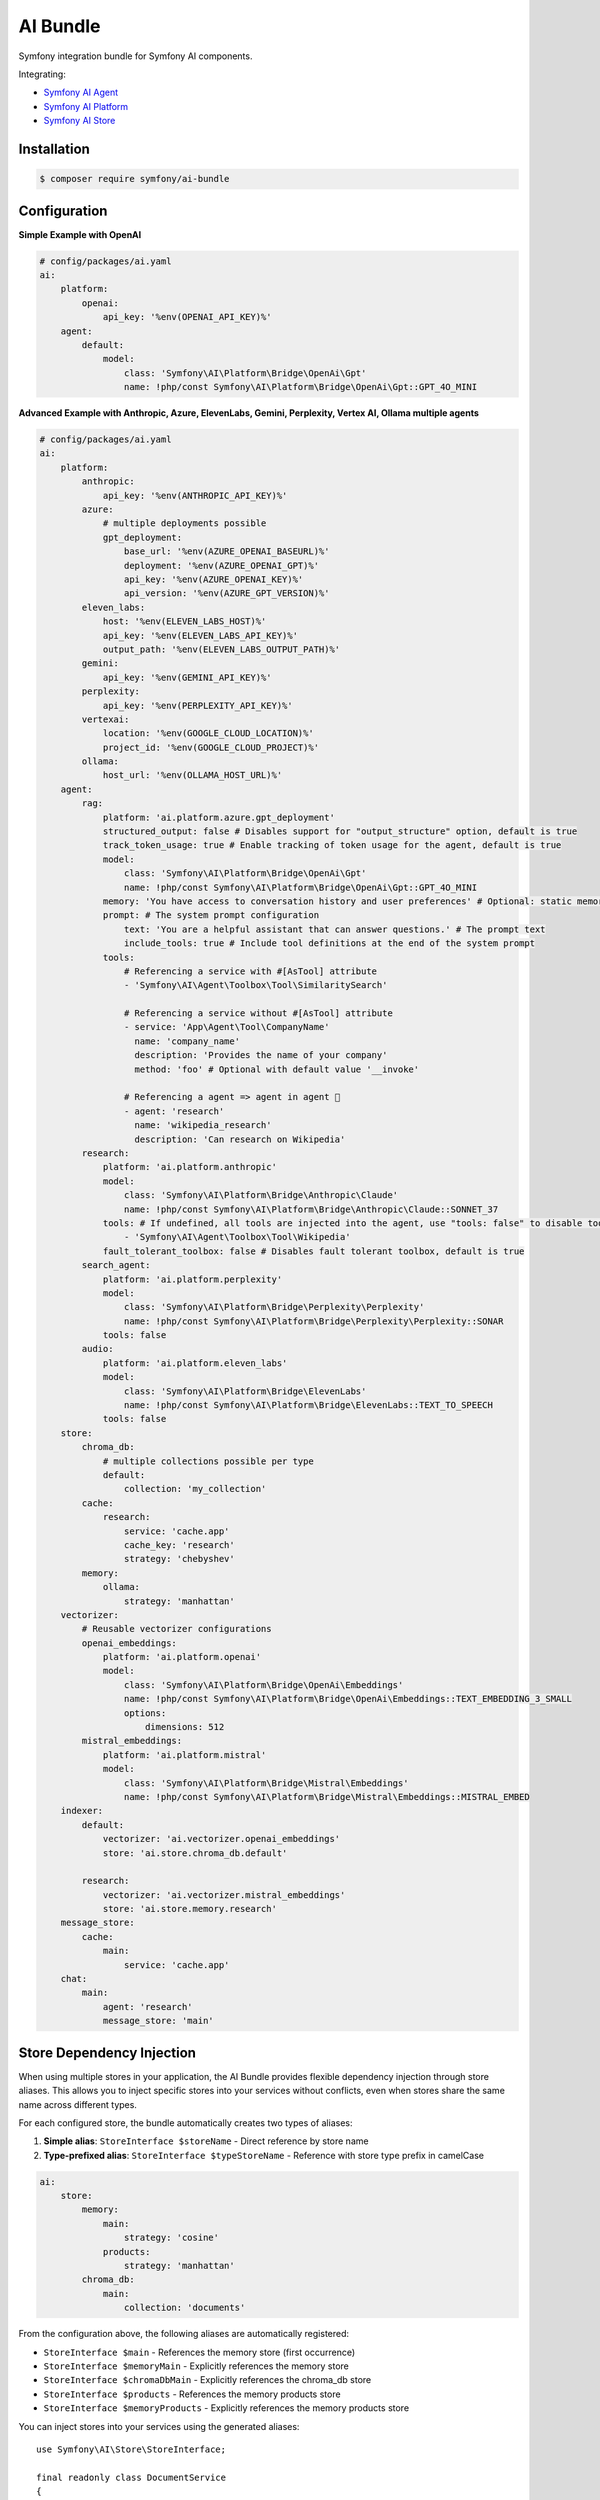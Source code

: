 AI Bundle
=========

Symfony integration bundle for Symfony AI components.

Integrating:

* `Symfony AI Agent`_
* `Symfony AI Platform`_
* `Symfony AI Store`_

Installation
------------

.. code-block:: terminal

    $ composer require symfony/ai-bundle

Configuration
-------------

**Simple Example with OpenAI**

.. code-block:: yaml

    # config/packages/ai.yaml
    ai:
        platform:
            openai:
                api_key: '%env(OPENAI_API_KEY)%'
        agent:
            default:
                model:
                    class: 'Symfony\AI\Platform\Bridge\OpenAi\Gpt'
                    name: !php/const Symfony\AI\Platform\Bridge\OpenAi\Gpt::GPT_4O_MINI

**Advanced Example with Anthropic, Azure, ElevenLabs, Gemini, Perplexity, Vertex AI, Ollama multiple agents**

.. code-block:: yaml

    # config/packages/ai.yaml
    ai:
        platform:
            anthropic:
                api_key: '%env(ANTHROPIC_API_KEY)%'
            azure:
                # multiple deployments possible
                gpt_deployment:
                    base_url: '%env(AZURE_OPENAI_BASEURL)%'
                    deployment: '%env(AZURE_OPENAI_GPT)%'
                    api_key: '%env(AZURE_OPENAI_KEY)%'
                    api_version: '%env(AZURE_GPT_VERSION)%'
            eleven_labs:
                host: '%env(ELEVEN_LABS_HOST)%'
                api_key: '%env(ELEVEN_LABS_API_KEY)%'
                output_path: '%env(ELEVEN_LABS_OUTPUT_PATH)%'
            gemini:
                api_key: '%env(GEMINI_API_KEY)%'
            perplexity:
                api_key: '%env(PERPLEXITY_API_KEY)%'
            vertexai:
                location: '%env(GOOGLE_CLOUD_LOCATION)%'
                project_id: '%env(GOOGLE_CLOUD_PROJECT)%'
            ollama:
                host_url: '%env(OLLAMA_HOST_URL)%'
        agent:
            rag:
                platform: 'ai.platform.azure.gpt_deployment'
                structured_output: false # Disables support for "output_structure" option, default is true
                track_token_usage: true # Enable tracking of token usage for the agent, default is true
                model:
                    class: 'Symfony\AI\Platform\Bridge\OpenAi\Gpt'
                    name: !php/const Symfony\AI\Platform\Bridge\OpenAi\Gpt::GPT_4O_MINI
                memory: 'You have access to conversation history and user preferences' # Optional: static memory content
                prompt: # The system prompt configuration
                    text: 'You are a helpful assistant that can answer questions.' # The prompt text
                    include_tools: true # Include tool definitions at the end of the system prompt
                tools:
                    # Referencing a service with #[AsTool] attribute
                    - 'Symfony\AI\Agent\Toolbox\Tool\SimilaritySearch'

                    # Referencing a service without #[AsTool] attribute
                    - service: 'App\Agent\Tool\CompanyName'
                      name: 'company_name'
                      description: 'Provides the name of your company'
                      method: 'foo' # Optional with default value '__invoke'

                    # Referencing a agent => agent in agent 🤯
                    - agent: 'research'
                      name: 'wikipedia_research'
                      description: 'Can research on Wikipedia'
            research:
                platform: 'ai.platform.anthropic'
                model:
                    class: 'Symfony\AI\Platform\Bridge\Anthropic\Claude'
                    name: !php/const Symfony\AI\Platform\Bridge\Anthropic\Claude::SONNET_37
                tools: # If undefined, all tools are injected into the agent, use "tools: false" to disable tools.
                    - 'Symfony\AI\Agent\Toolbox\Tool\Wikipedia'
                fault_tolerant_toolbox: false # Disables fault tolerant toolbox, default is true
            search_agent:
                platform: 'ai.platform.perplexity'
                model:
                    class: 'Symfony\AI\Platform\Bridge\Perplexity\Perplexity'
                    name: !php/const Symfony\AI\Platform\Bridge\Perplexity\Perplexity::SONAR
                tools: false
            audio:
                platform: 'ai.platform.eleven_labs'
                model:
                    class: 'Symfony\AI\Platform\Bridge\ElevenLabs'
                    name: !php/const Symfony\AI\Platform\Bridge\ElevenLabs::TEXT_TO_SPEECH
                tools: false
        store:
            chroma_db:
                # multiple collections possible per type
                default:
                    collection: 'my_collection'
            cache:
                research:
                    service: 'cache.app'
                    cache_key: 'research'
                    strategy: 'chebyshev'
            memory:
                ollama:
                    strategy: 'manhattan'
        vectorizer:
            # Reusable vectorizer configurations
            openai_embeddings:
                platform: 'ai.platform.openai'
                model:
                    class: 'Symfony\AI\Platform\Bridge\OpenAi\Embeddings'
                    name: !php/const Symfony\AI\Platform\Bridge\OpenAi\Embeddings::TEXT_EMBEDDING_3_SMALL
                    options:
                        dimensions: 512
            mistral_embeddings:
                platform: 'ai.platform.mistral'
                model:
                    class: 'Symfony\AI\Platform\Bridge\Mistral\Embeddings'
                    name: !php/const Symfony\AI\Platform\Bridge\Mistral\Embeddings::MISTRAL_EMBED
        indexer:
            default:
                vectorizer: 'ai.vectorizer.openai_embeddings'
                store: 'ai.store.chroma_db.default'

            research:
                vectorizer: 'ai.vectorizer.mistral_embeddings'
                store: 'ai.store.memory.research'
        message_store:
            cache:
                main:
                    service: 'cache.app'
        chat:
            main:
                agent: 'research'
                message_store: 'main'

Store Dependency Injection
--------------------------

When using multiple stores in your application, the AI Bundle provides flexible dependency injection through store aliases. 
This allows you to inject specific stores into your services without conflicts, even when stores share the same name across different types.

For each configured store, the bundle automatically creates two types of aliases:

1. **Simple alias**: ``StoreInterface $storeName`` - Direct reference by store name
2. **Type-prefixed alias**: ``StoreInterface $typeStoreName`` - Reference with store type prefix in camelCase

.. code-block:: yaml

    ai:
        store:
            memory:
                main:
                    strategy: 'cosine'
                products:
                    strategy: 'manhattan'
            chroma_db:
                main:
                    collection: 'documents'

From the configuration above, the following aliases are automatically registered:

- ``StoreInterface $main`` - References the memory store (first occurrence)
- ``StoreInterface $memoryMain`` - Explicitly references the memory store
- ``StoreInterface $chromaDbMain`` - Explicitly references the chroma_db store
- ``StoreInterface $products`` - References the memory products store
- ``StoreInterface $memoryProducts`` - Explicitly references the memory products store

You can inject stores into your services using the generated aliases::

    use Symfony\AI\Store\StoreInterface;

    final readonly class DocumentService
    {
        public function __construct(
            private StoreInterface $main,              // Uses memory store (first occurrence)
            private StoreInterface $chromaDbMain,      // Explicitly uses chroma_db store  
            private StoreInterface $memoryProducts,    // Explicitly uses memory products store
        ) {
        }
    }

When multiple stores share the same name (like ``main`` in the example), the simple alias (``$main``) will reference the first occurrence. 
Use type-prefixed aliases (``$memoryMain``, ``$chromaDbMain``) for explicit disambiguation.

Model Configuration
-------------------

Models can be configured in two different ways to specify model options and parameters. You can append query parameters directly to the model name using a URL-like syntax:

.. code-block:: yaml

    ai:
        agent:
            my_agent:
                model:
                    class: 'Symfony\AI\Platform\Bridge\OpenAi\Gpt'
                    name: 'gpt-4o-mini?temperature=0.7&max_tokens=2000&stream=true'

Alternatively, you can specify model options in a separate ``options`` section:

.. code-block:: yaml

    ai:
        agent:
            my_agent:
                model:
                    class: 'Symfony\AI\Platform\Bridge\OpenAi\Gpt'
                    name: 'gpt-4o-mini'
                    options:
                        temperature: 0.7
                        max_tokens: 2000
                        stream: true

.. note::

    You cannot use both query parameters in the model name and the ``options`` key simultaneously.

You can also define models for the vectorizer this way:

.. code-block:: yaml

    ai:
        vectorizer:
            embeddings:
                model:
                    class: 'Symfony\AI\Platform\Bridge\OpenAi\Embeddings'
                    name: 'text-embedding-3-small?dimensions=512&encoding_format=float'

HTTP Client Configuration
-------------------------

Each platform can be configured with a custom HTTP client service to handle API requests. 
This allows you to customize timeouts, proxy settings, SSL configurations, and other HTTP-specific options.

By default, all platforms use the standard Symfony HTTP client service (``http_client``):

.. code-block:: yaml

    ai:
        platform:
            openai:
                api_key: '%env(OPENAI_API_KEY)%'
                # http_client: 'http_client'  # This is the default

You can specify a custom HTTP client service for any platform:

.. code-block:: yaml

    ai:
        platform:
            openai:
                api_key: '%env(OPENAI_API_KEY)%'
                http_client: 'app.custom_http_client'

System Prompt Configuration
---------------------------

For basic usage, specify the system prompt as a simple string:

.. code-block:: yaml

    ai:
        agent:
            my_agent:
                model:
                    class: 'Symfony\AI\Platform\Bridge\OpenAi\Gpt'
                    name: !php/const Symfony\AI\Platform\Bridge\OpenAi\Gpt::GPT_4O_MINI
                prompt: 'You are a helpful assistant.'

**Advanced Configuration**

For more control, such as including tool definitions in the system prompt, use the array format:

.. code-block:: yaml

    ai:
        agent:
            my_agent:
                model:
                    class: 'Symfony\AI\Platform\Bridge\OpenAi\Gpt'
                    name: !php/const Symfony\AI\Platform\Bridge\OpenAi\Gpt::GPT_4O_MINI
                prompt:
                    text: 'You are a helpful assistant that can answer questions.'
                    include_tools: true # Include tool definitions at the end of the system prompt

The array format supports these options:

* ``text`` (string, required): The system prompt text that will be sent to the AI model
* ``include_tools`` (boolean, optional): When set to ``true``, tool definitions will be appended to the system prompt
* ``enable_translation`` (boolean, optional): When set to ``true``, enables translation for the system prompt text (requires symfony/translation)
* ``translation_domain`` (string, optional): The translation domain to use for the system prompt translation

**Translation Support**

To use translated system prompts, you need to have the Symfony Translation component installed:

.. code-block:: terminal

    $ composer require symfony/translation

Then configure the prompt with translation enabled:

.. code-block:: yaml

    ai:
        agent:
            my_agent:
                model:
                    class: 'Symfony\AI\Platform\Bridge\OpenAi\Gpt'
                    name: !php/const Symfony\AI\Platform\Bridge\OpenAi\Gpt::GPT_4O_MINI
                prompt:
                    text: 'agent.system_prompt'  # Translation key
                    enable_translation: true
                    translation_domain: 'ai_prompts'  # Optional: specify translation domain

The system prompt text will be automatically translated using the configured translator service. If no translation domain is specified, the default domain will be used.

Memory Provider Configuration
-----------------------------

Memory providers allow agents to access and utilize conversation history and context from previous interactions. 
This enables agents to maintain context across conversations and provide more personalized responses.

**Static Memory (Simple)**

The simplest way to add memory is to provide a string that will be used as static context:

.. code-block:: yaml

    ai:
        agent:
            my_agent:
                model:
                    class: 'Symfony\AI\Platform\Bridge\OpenAi\Gpt'
                    name: !php/const Symfony\AI\Platform\Bridge\OpenAi\Gpt::GPT_4O_MINI
                memory: 'You have access to user preferences and conversation history'
                prompt:
                    text: 'You are a helpful assistant.'

This static memory content is consistently available to the agent across all conversations.

**Dynamic Memory (Advanced)**

For more sophisticated scenarios, you can reference an existing service that implements dynamic memory.
Use the array syntax with a ``service`` key to explicitly reference a service:

.. code-block:: yaml

    ai:
        agent:
            my_agent:
                model:
                    class: 'Symfony\AI\Platform\Bridge\OpenAi\Gpt'
                    name: !php/const Symfony\AI\Platform\Bridge\OpenAi\Gpt::GPT_4O_MINI
                memory:
                    service: 'my_memory_service'  # Explicitly references an existing service
                prompt:
                    text: 'You are a helpful assistant.'

**Memory as System Prompt**

Memory can work independently or alongside the system prompt:

- **Memory only**: If no prompt is provided, memory becomes the system prompt
- **Memory + Prompt**: If both are provided, memory is prepended to the prompt

.. code-block:: yaml

    ai:
        agent:
            # Agent with memory only (memory becomes system prompt)
            memory_only_agent:
                model:
                    class: 'Symfony\AI\Platform\Bridge\OpenAi\Gpt'
                memory: 'You are a helpful assistant with conversation history'
            
            # Agent with both memory and prompt (memory prepended to prompt)
            memory_and_prompt_agent:
                model:
                    class: 'Symfony\AI\Platform\Bridge\OpenAi\Gpt'
                memory: 'Previous conversation context...'
                prompt:
                    text: 'You are a helpful assistant.'

**Custom Memory Provider Requirements**

When using a service reference, the memory service must implement the ``Symfony\AI\Agent\Memory\MemoryProviderInterface``::

    use Symfony\AI\Agent\Input;
    use Symfony\AI\Agent\Memory\Memory;
    use Symfony\AI\Agent\Memory\MemoryProviderInterface;

    final class MyMemoryProvider implements MemoryProviderInterface
    {
        public function loadMemory(Input $input): array
        {
            // Return an array of Memory objects containing relevant conversation history
            return [
                new Memory('Previous conversation context...'),
                new Memory('User preferences: prefers concise answers'),
            ];
        }
    }

**How Memory Works**

The system uses explicit configuration to determine memory behavior:

**Static Memory Processing:**
1. When you provide a string value (e.g., ``memory: 'some text'``)
2. The system creates a ``StaticMemoryProvider`` automatically
3. Content is formatted as "## Static Memory" with the provided text
4. This memory is consistently available across all conversations

**Dynamic Memory Processing:**
1. When you provide an array with a service key (e.g., ``memory: {service: 'my_service'}``)
2. The ``MemoryInputProcessor`` uses the specified service directly
3. The service's ``loadMemory()`` method is called before processing user input
4. Dynamic memory content is injected based on the current context

In both cases, memory content is prepended to the system message, allowing the agent to utilize the context effectively.

Usage
-----

**Agent Service**

Use the `Agent` service to leverage models and tools::

    use Symfony\AI\Agent\AgentInterface;
    use Symfony\AI\Platform\Message\Message;
    use Symfony\AI\Platform\Message\MessageBag;

    final readonly class MyService
    {
        public function __construct(
            private AgentInterface $agent,
        ) {
        }

        public function submit(string $message): string
        {
            $messages = new MessageBag(
                Message::forSystem('Speak like a pirate.'),
                Message::ofUser($message),
            );

            return $this->agent->call($messages);
        }
    }

**Register Processors**

By default, all services implementing the ``InputProcessorInterface`` or the
``OutputProcessorInterface`` interfaces are automatically applied to every ``Agent``.

This behavior can be overridden/configured with the ``#[AsInputProcessor]`` and
the ``#[AsOutputProcessor]`` attributes::

    use Symfony\AI\Agent\Input;
    use Symfony\AI\Agent\InputProcessorInterface;
    use Symfony\AI\Agent\Output;
    use Symfony\AI\Agent\OutputProcessorInterface;

    #[AsInputProcessor(priority: 99)] // This applies to every agent
    #[AsOutputProcessor(agent: 'ai.agent.my_agent_name')] // The output processor will only be registered for 'ai.agent.my_agent_name'
    final readonly class MyService implements InputProcessorInterface, OutputProcessorInterface
    {
        public function processInput(Input $input): void
        {
            // ...
        }

        public function processOutput(Output $output): void
        {
            // ...
        }
    }

**Register Tools**

To use existing tools, you can register them as a service:

.. code-block:: yaml

    services:
        _defaults:
            autowire: true
            autoconfigure: true

        Symfony\AI\Agent\Toolbox\Tool\Clock: ~
        Symfony\AI\Agent\Toolbox\Tool\OpenMeteo: ~
        Symfony\AI\Agent\Toolbox\Tool\SerpApi:
            $apiKey: '%env(SERP_API_KEY)%'
        Symfony\AI\Agent\Toolbox\Tool\SimilaritySearch: ~
        Symfony\AI\Agent\Toolbox\Tool\Tavily:
          $apiKey: '%env(TAVILY_API_KEY)%'
        Symfony\AI\Agent\Toolbox\Tool\Wikipedia: ~
        Symfony\AI\Agent\Toolbox\Tool\YouTubeTranscriber: ~
        Symfony\AI\Agent\Toolbox\Tool\Firecrawl:
          $endpoint: '%env(FIRECRAWL_ENDPOINT)%'
          $apiKey: '%env(FIRECRAWL_API_KEY)%'
        Symfony\AI\Agent\Toolbox\Tool\Brave:
          $apiKey: '%env(BRAVE_API_KEY)%'

Custom tools can be registered by using the ``#[AsTool]`` attribute::

    use Symfony\AI\Agent\Toolbox\Attribute\AsTool;

    #[AsTool('company_name', 'Provides the name of your company')]
    final class CompanyName
    {
        public function __invoke(): string
        {
            return 'ACME Corp.';
        }
    }

The agent configuration by default will inject all known tools into the agent.

To disable this behavior, set the ``tools`` option to ``false``:

.. code-block:: yaml

    ai:
        agent:
            my_agent:
                tools: false

To inject only specific tools, list them in the configuration:

.. code-block:: yaml

    ai:
        agent:
            my_agent:
                tools:
                    - 'Symfony\AI\Agent\Toolbox\Tool\SimilaritySearch'

To restrict the access to a tool, you can use the ``IsGrantedTool`` attribute, which
works similar to ``IsGranted`` attribute in `symfony/security-http`. For this to work,
make sure you have `symfony/security-core` installed in your project.

::

    use Symfony\AI\Agent\Attribute\IsGrantedTool;

    #[IsGrantedTool('ROLE_ADMIN')]
    #[AsTool('company_name', 'Provides the name of your company')]
    final class CompanyName
    {
        public function __invoke(): string
        {
            return 'ACME Corp.';
        }
    }
The attribute ``IsGrantedTool`` can be added on class- or method-level - even multiple
times. If multiple attributes apply to one tool call, a logical AND is used and all access
decisions have to grant access.

Token Usage Tracking
--------------------

Token usage tracking is a feature provided by some of the Platform's bridges, for monitoring and analyzing the
consumption of tokens by your agents. This feature is particularly useful for understanding costs and performance.

When enabled, the agent will automatically track token usage information and add it
to the result metadata. The tracked information includes:

* **Prompt tokens**: Number of tokens used in the input/prompt
* **Completion tokens**: Number of tokens generated in the response
* **Total tokens**: Total number of tokens used (prompt + completion)
* **Remaining tokens**: Number of remaining tokens in rate limits (when available)
* **Cached tokens**: Number of cached tokens used (when available)
* **Thinking tokens**: Number of reasoning tokens used (for models that support reasoning)

The token usage information can be accessed from the result metadata::

    use Symfony\AI\Agent\AgentInterface;
    use Symfony\AI\Platform\Message\Message;
    use Symfony\AI\Platform\Message\MessageBag;
    use Symfony\AI\Platform\Result\Metadata\TokenUsage\TokenUsage;

    final readonly class MyService
    {
        public function __construct(
            private AgentInterface $agent,
        ) {
        }

        public function getTokenUsage(string $message): ?TokenUsage
        {
            $messages = new MessageBag(Message::ofUser($message));
            $result = $this->agent->call($messages);

            return $result->getMetadata()->get('token_usage');
        }
    }

**Supported Platforms**

Token usage tracking is currently supported, and by default enabled, for the following platforms:

* **OpenAI**: Tracks all token types including cached and thinking tokens
* **Mistral**: Tracks basic token usage and rate limit information

**Disable Tracking**

To disable token usage tracking for an agent, set the ``track_token_usage`` option to ``false``:

.. code-block:: yaml

    ai:
        agent:
            my_agent:
                track_token_usage: false
                model:
                    class: 'Symfony\AI\Platform\Bridge\OpenAi\Gpt'
                    name: !php/const Symfony\AI\Platform\Bridge\OpenAi\Gpt::GPT_4O_MINI

Vectorizers
-----------

Vectorizers are components that convert text documents into vector embeddings for storage and retrieval.
They can be configured once and reused across multiple indexers, providing better maintainability and consistency.

**Configuring Vectorizers**

Vectorizers are defined in the ``vectorizer`` section of your configuration:

.. code-block:: yaml

    ai:
        vectorizer:
            openai_small:
                platform: 'ai.platform.openai'
                model:
                    class: 'Symfony\AI\Platform\Bridge\OpenAi\Embeddings'
                    name: !php/const Symfony\AI\Platform\Bridge\OpenAi\Embeddings::TEXT_EMBEDDING_3_SMALL
                    options:
                        dimensions: 512

            openai_large:
                platform: 'ai.platform.openai'
                model:
                    class: 'Symfony\AI\Platform\Bridge\OpenAi\Embeddings'
                    name: !php/const Symfony\AI\Platform\Bridge\OpenAi\Embeddings::TEXT_EMBEDDING_3_LARGE

            mistral_embed:
                platform: 'ai.platform.mistral'
                model:
                    class: 'Symfony\AI\Platform\Bridge\Mistral\Embeddings'
                    name: !php/const Symfony\AI\Platform\Bridge\Mistral\Embeddings::MISTRAL_EMBED

**Using Vectorizers in Indexers**

Once configured, vectorizers can be referenced by name in indexer configurations:

.. code-block:: yaml

    ai:
        indexer:
            documents:
                vectorizer: 'ai.vectorizer.openai_small'
                store: 'ai.store.chroma_db.documents'

            research:
                vectorizer: 'ai.vectorizer.openai_large'
                store: 'ai.store.chroma_db.research'

            knowledge_base:
                vectorizer: 'ai.vectorizer.mistral_embed'
                store: 'ai.store.memory.kb'

**Benefits of Configured Vectorizers**

* **Reusability**: Define once, use in multiple indexers
* **Consistency**: Ensure all indexers using the same vectorizer have identical embedding configuration
* **Maintainability**: Change vectorizer settings in one place

Profiler
--------

The profiler panel provides insights into the agent's execution:

.. image:: profiler.png
   :alt: Profiler Panel


.. _`Symfony AI Agent`: https://github.com/symfony/ai-agent
.. _`Symfony AI Platform`: https://github.com/symfony/ai-platform
.. _`Symfony AI Store`: https://github.com/symfony/ai-store

